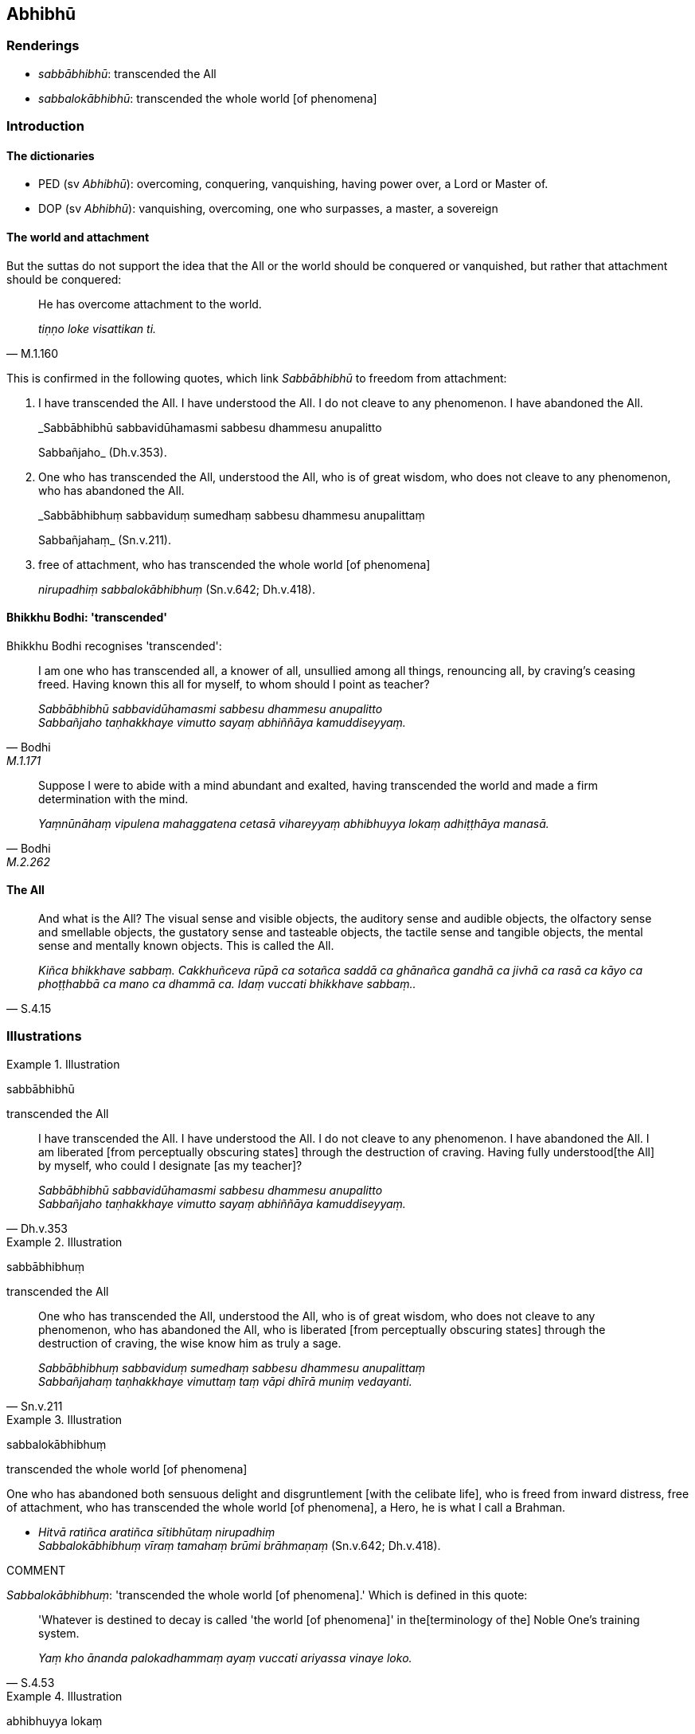 == Abhibhū

=== Renderings

- _sabbābhibhū_: transcended the All

- _sabbalokābhibhū_: transcended the whole world [of phenomena]

=== Introduction

==== The dictionaries

- PED (sv _Abhibhū_): overcoming, conquering, vanquishing, having power over, 
a Lord or Master of.

- DOP (sv _Abhibhū_): vanquishing, overcoming, one who surpasses, a master, a 
sovereign

==== The world and attachment

But the suttas do not support the idea that the All or the world should be 
conquered or vanquished, but rather that attachment should be conquered:

[quote, M.1.160]
____
He has overcome attachment to the world.

_tiṇṇo loke visattikan ti._
____

This is confirmed in the following quotes, which link _Sabbābhibhū_ to 
freedom from attachment:

1. I have transcended the All. I have understood the All. I do not cleave to 
any phenomenon. I have abandoned the All.
+
****
_Sabbābhibhū sabbavidūhamasmi sabbesu dhammesu anupalitto +
****
Sabbañjaho_ (Dh.v.353).

2. One who has transcended the All, understood the All, who is of great wisdom, 
who does not cleave to any phenomenon, who has abandoned the All.
+
****
_Sabbābhibhuṃ sabbaviduṃ sumedhaṃ sabbesu dhammesu anupalittaṃ +
****
Sabbañjahaṃ_ (Sn.v.211).

3. free of attachment, who has transcended the whole world [of phenomena]
+
****
_nirupadhiṃ sabbalokābhibhuṃ_ (Sn.v.642; Dh.v.418).
****

==== Bhikkhu Bodhi: 'transcended'

Bhikkhu Bodhi recognises 'transcended':

[quote, Bodhi, M.1.171]
____
I am one who has transcended all, a knower of all, unsullied among all things, 
renouncing all, by craving's ceasing freed. Having known this all for myself, 
to whom should I point as teacher?

_Sabbābhibhū sabbavidūhamasmi sabbesu dhammesu anupalitto +
Sabbañjaho taṇhakkhaye vimutto sayaṃ abhiññāya kamuddiseyyaṃ._
____

[quote, Bodhi, M.2.262]
____
Suppose I were to abide with a mind abundant and exalted, having transcended 
the world and made a firm determination with the mind.

_Yaṃnūnāhaṃ vipulena mahaggatena cetasā vihareyyaṃ abhibhuyya lokaṃ 
adhiṭṭhāya manasā._
____

==== The All

[quote, S.4.15]
____
And what is the All? The visual sense and visible objects, the auditory sense 
and audible objects, the olfactory sense and smellable objects, the gustatory 
sense and tasteable objects, the tactile sense and tangible objects, the mental 
sense and mentally known objects. This is called the All.

_Kiñca bhikkhave sabbaṃ. Cakkhuñceva rūpā ca sotañca saddā ca 
ghānañca gandhā ca jivhā ca rasā ca kāyo ca phoṭṭhabbā ca mano ca 
dhammā ca. Idaṃ vuccati bhikkhave sabbaṃ.._
____

=== Illustrations

.Illustration
====
sabbābhibhū

transcended the All
====

[quote, Dh.v.353]
____
I have transcended the All. I have understood the All. I do not cleave to any 
phenomenon. I have abandoned the All. I am liberated [from perceptually 
obscuring states] through the destruction of craving. Having fully understood 
&#8203;[the All] by myself, who could I designate [as my teacher]?

_Sabbābhibhū sabbavidūhamasmi sabbesu dhammesu anupalitto +
Sabbañjaho taṇhakkhaye vimutto sayaṃ abhiññāya kamuddiseyyaṃ._
____

.Illustration
====
sabbābhibhuṃ

transcended the All
====

[quote, Sn.v.211]
____
One who has transcended the All, understood the All, who is of great wisdom, 
who does not cleave to any phenomenon, who has abandoned the All, who is 
liberated [from perceptually obscuring states] through the destruction of 
craving, the wise know him as truly a sage.

_Sabbābhibhuṃ sabbaviduṃ sumedhaṃ sabbesu dhammesu anupalittaṃ +
Sabbañjahaṃ taṇhakkhaye vimuttaṃ taṃ vāpi dhīrā muniṃ vedayanti._
____

.Illustration
====
sabbalokābhibhuṃ

transcended the whole world [of phenomena]
====

One who has abandoned both sensuous delight and disgruntlement [with the 
celibate life], who is freed from inward distress, free of attachment, who has 
transcended the whole world [of phenomena], a Hero, he is what I call a Brahman.

• _Hitvā ratiñca aratiñca sītibhūtaṃ nirupadhiṃ +
Sabbalokābhibhuṃ vīraṃ tamahaṃ brūmi brāhmaṇaṃ_ (Sn.v.642; 
Dh.v.418).

COMMENT

_Sabbalokābhibhuṃ_: 'transcended the whole world [of phenomena].' Which is 
defined in this quote:

[quote, S.4.53]
____
'Whatever is destined to decay is called 'the world [of phenomena]' in the 
&#8203;[terminology of the] Noble One's training system.

_Yaṃ kho ānanda palokadhammaṃ ayaṃ vuccati ariyassa vinaye loko._
____

.Illustration
====
abhibhuyya lokaṃ

transcending the world [of sensuous pleasure]
====

• How about if I, by transcending the world [of sensuous pleasure] with 
resolve, were to abide with an awareness that was abundant and enlarged? Having 
done so, unvirtuous, spiritually unwholesome mental states such as greed, ill 
will, and aggressiveness would not exist. With their abandonment, my mind would 
become immeasurable, unlimited, and well developed.' +
_Yaṃnūnāhaṃ vipulena mahaggatena cetasā vihareyyaṃ abhibhuyya lokaṃ 
adhiṭṭhāya manasā. Vipulena hi me mahaggatena cetasā viharato abhibhuyya 
lokaṃ adhiṭṭhāya manasā ye pāpakā akusalā mānasā abhijjhāpi 
vyāpādāpi sārambhāpi te na bhavissanti. Tesaṃ pahānā aparittañca me 
cittaṃ bhavissati appamāṇaṃ subhāvitan ti_ (M.2.262).

